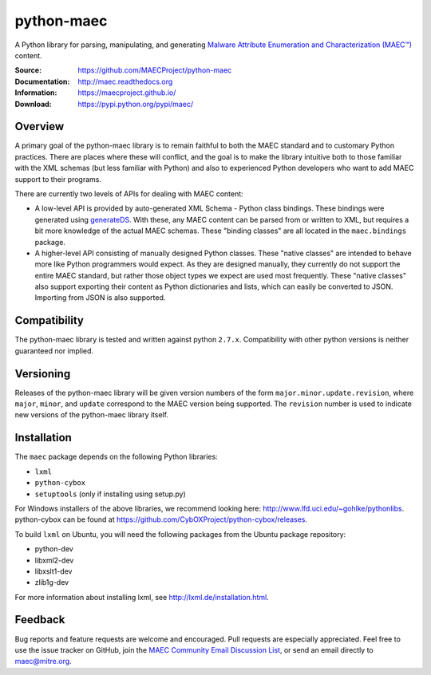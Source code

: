 python-maec
===========

A Python library for parsing, manipulating, and generating `Malware Attribute Enumeration and Characterization (MAEC™) <https://maecproject.github.io/>`_ content.

:Source: https://github.com/MAECProject/python-maec
:Documentation: http://maec.readthedocs.org
:Information: https://maecproject.github.io/
:Download: https://pypi.python.org/pypi/maec/

|travis badge| |landscape.io badge| |version badge| |downloads badge|

.. |travis badge| image:: https://api.travis-ci.org/MAECProject/python-maec.png?branch=master
   :target: https://travis-ci.org/MAECProject/python-maec
   :alt: Build Status 
.. |landscape.io badge| image:: https://landscape.io/github/MAECProject/python-maec/master/landscape.png
   :target: https://landscape.io/github/MAECProject/python-maec/master
   :alt: Code Health 
.. |Version Badge| image:: https://img.shields.io/pypi/v/maec.png?maxAge=2592000
   :target: https://pypi.python.org/pypi/maec/
.. |Downloads Badge| image:: https://img.shields.io/pypi/dm/maec.png?maxAge=2592000
   :target: https://pypi.python.org/pypi/maec/


Overview
--------

A primary goal of the python-maec library is to remain faithful to both the
MAEC standard and to customary Python practices. There are places where these
will conflict, and the goal is to make the library intuitive both to those
familiar with the XML schemas (but less familiar with Python) and also to
experienced Python developers who want to add MAEC support to their programs.

There are currently two levels of APIs for dealing with MAEC content:

- A low-level API is provided by auto-generated XML Schema - Python class
  bindings. These bindings were generated using `generateDS
  <http://www.rexx.com/~dkuhlman/generateDS.html>`_. With these, any MAEC
  content can be parsed from or written to XML, but requires a bit more
  knowledge of the actual MAEC schemas. These "binding classes" are all located
  in the ``maec.bindings`` package.
- A higher-level API consisting of manually designed Python classes.  These
  "native classes" are intended to behave more like Python programmers would
  expect. As they are designed manually, they currently do not support the
  entire MAEC standard, but rather those object types we expect are used most
  frequently. These "native classes" also support exporting their content as
  Python dictionaries and lists, which can easily be converted to JSON.
  Importing from JSON is also supported.

Compatibility
-------------
The python-maec library is tested and written against python ``2.7.x``. Compatibility with other python versions is neither guaranteed nor implied.

Versioning
----------

Releases of the python-maec library will be given version numbers of the form
``major.minor.update.revision``, where ``major``, ``minor``, and ``update``
correspond to the MAEC version being supported. The ``revision`` number is used
to indicate new versions of the python-maec library itself.

Installation
------------

The ``maec`` package depends on the following Python libraries: 

* ``lxml``

* ``python-cybox``

* ``setuptools`` (only if installing using setup.py)

For Windows installers of the above libraries, we recommend looking here:
http://www.lfd.uci.edu/~gohlke/pythonlibs. python-cybox can be found at
https://github.com/CybOXProject/python-cybox/releases.

To build ``lxml`` on Ubuntu, you will need the following packages from the
Ubuntu package repository:

* python-dev

* libxml2-dev

* libxslt1-dev

* zlib1g-dev

For more information about installing lxml, see
http://lxml.de/installation.html.

Feedback
--------

Bug reports and feature requests are welcome and encouraged. Pull requests are
especially appreciated. Feel free to use the issue tracker on GitHub, join the `MAEC Community Email Discussion List <https://maec.mitre.org/community/discussionlist.html>`_, or send an email directly to maec@mitre.org.
